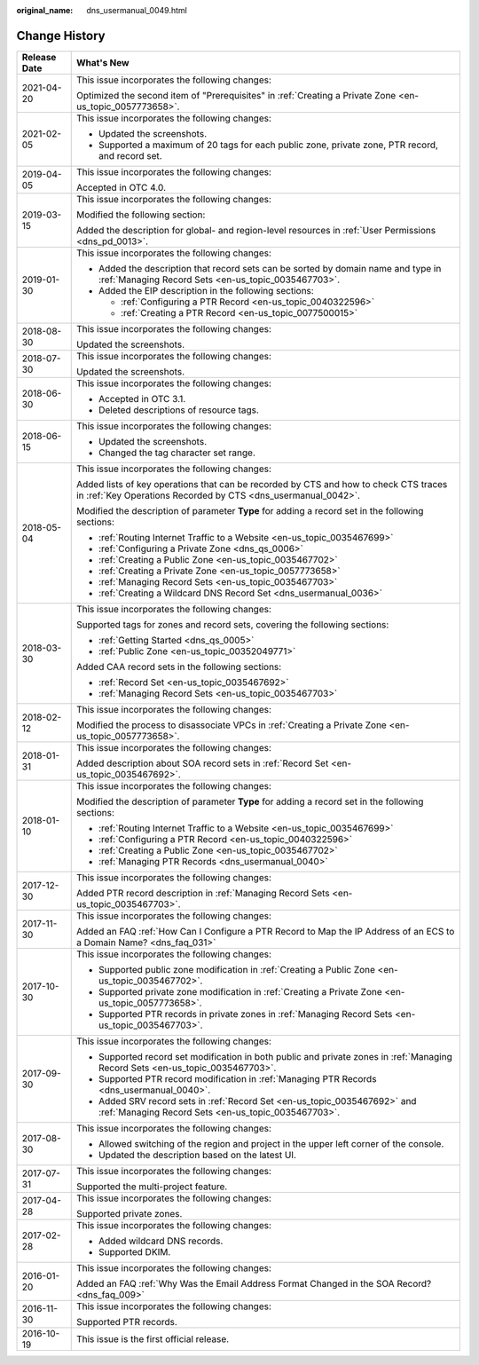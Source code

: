 :original_name: dns_usermanual_0049.html

.. _dns_usermanual_0049:

Change History
==============

+-----------------------------------+-------------------------------------------------------------------------------------------------------------------------------------------------------+
| Release Date                      | What's New                                                                                                                                            |
+===================================+=======================================================================================================================================================+
| 2021-04-20                        | This issue incorporates the following changes:                                                                                                        |
|                                   |                                                                                                                                                       |
|                                   | Optimized the second item of "Prerequisites" in :ref:`Creating a Private Zone <en-us_topic_0057773658>`.                                              |
+-----------------------------------+-------------------------------------------------------------------------------------------------------------------------------------------------------+
| 2021-02-05                        | This issue incorporates the following changes:                                                                                                        |
|                                   |                                                                                                                                                       |
|                                   | -  Updated the screenshots.                                                                                                                           |
|                                   | -  Supported a maximum of 20 tags for each public zone, private zone, PTR record, and record set.                                                     |
+-----------------------------------+-------------------------------------------------------------------------------------------------------------------------------------------------------+
| 2019-04-05                        | This issue incorporates the following changes:                                                                                                        |
|                                   |                                                                                                                                                       |
|                                   | Accepted in OTC 4.0.                                                                                                                                  |
+-----------------------------------+-------------------------------------------------------------------------------------------------------------------------------------------------------+
| 2019-03-15                        | This issue incorporates the following changes:                                                                                                        |
|                                   |                                                                                                                                                       |
|                                   | Modified the following section:                                                                                                                       |
|                                   |                                                                                                                                                       |
|                                   | Added the description for global- and region-level resources in :ref:`User Permissions <dns_pd_0013>`.                                                |
+-----------------------------------+-------------------------------------------------------------------------------------------------------------------------------------------------------+
| 2019-01-30                        | This issue incorporates the following changes:                                                                                                        |
|                                   |                                                                                                                                                       |
|                                   | -  Added the description that record sets can be sorted by domain name and type in :ref:`Managing Record Sets <en-us_topic_0035467703>`.              |
|                                   | -  Added the EIP description in the following sections:                                                                                               |
|                                   |                                                                                                                                                       |
|                                   |    -  :ref:`Configuring a PTR Record <en-us_topic_0040322596>`                                                                                        |
|                                   |    -  :ref:`Creating a PTR Record <en-us_topic_0077500015>`                                                                                           |
+-----------------------------------+-------------------------------------------------------------------------------------------------------------------------------------------------------+
| 2018-08-30                        | This issue incorporates the following changes:                                                                                                        |
|                                   |                                                                                                                                                       |
|                                   | Updated the screenshots.                                                                                                                              |
+-----------------------------------+-------------------------------------------------------------------------------------------------------------------------------------------------------+
| 2018-07-30                        | This issue incorporates the following changes:                                                                                                        |
|                                   |                                                                                                                                                       |
|                                   | Updated the screenshots.                                                                                                                              |
+-----------------------------------+-------------------------------------------------------------------------------------------------------------------------------------------------------+
| 2018-06-30                        | This issue incorporates the following changes:                                                                                                        |
|                                   |                                                                                                                                                       |
|                                   | -  Accepted in OTC 3.1.                                                                                                                               |
|                                   | -  Deleted descriptions of resource tags.                                                                                                             |
+-----------------------------------+-------------------------------------------------------------------------------------------------------------------------------------------------------+
| 2018-06-15                        | This issue incorporates the following changes:                                                                                                        |
|                                   |                                                                                                                                                       |
|                                   | -  Updated the screenshots.                                                                                                                           |
|                                   | -  Changed the tag character set range.                                                                                                               |
+-----------------------------------+-------------------------------------------------------------------------------------------------------------------------------------------------------+
| 2018-05-04                        | This issue incorporates the following changes:                                                                                                        |
|                                   |                                                                                                                                                       |
|                                   | Added lists of key operations that can be recorded by CTS and how to check CTS traces in :ref:`Key Operations Recorded by CTS <dns_usermanual_0042>`. |
|                                   |                                                                                                                                                       |
|                                   | Modified the description of parameter **Type** for adding a record set in the following sections:                                                     |
|                                   |                                                                                                                                                       |
|                                   | -  :ref:`Routing Internet Traffic to a Website <en-us_topic_0035467699>`                                                                              |
|                                   | -  :ref:`Configuring a Private Zone <dns_qs_0006>`                                                                                                    |
|                                   | -  :ref:`Creating a Public Zone <en-us_topic_0035467702>`                                                                                             |
|                                   | -  :ref:`Creating a Private Zone <en-us_topic_0057773658>`                                                                                            |
|                                   | -  :ref:`Managing Record Sets <en-us_topic_0035467703>`                                                                                               |
|                                   | -  :ref:`Creating a Wildcard DNS Record Set <dns_usermanual_0036>`                                                                                    |
+-----------------------------------+-------------------------------------------------------------------------------------------------------------------------------------------------------+
| 2018-03-30                        | This issue incorporates the following changes:                                                                                                        |
|                                   |                                                                                                                                                       |
|                                   | Supported tags for zones and record sets, covering the following sections:                                                                            |
|                                   |                                                                                                                                                       |
|                                   | -  :ref:`Getting Started <dns_qs_0005>`                                                                                                               |
|                                   | -  :ref:`Public Zone <en-us_topic_00352049771>`                                                                                                       |
|                                   |                                                                                                                                                       |
|                                   | Added CAA record sets in the following sections:                                                                                                      |
|                                   |                                                                                                                                                       |
|                                   | -  :ref:`Record Set <en-us_topic_0035467692>`                                                                                                         |
|                                   | -  :ref:`Managing Record Sets <en-us_topic_0035467703>`                                                                                               |
+-----------------------------------+-------------------------------------------------------------------------------------------------------------------------------------------------------+
| 2018-02-12                        | This issue incorporates the following changes:                                                                                                        |
|                                   |                                                                                                                                                       |
|                                   | Modified the process to disassociate VPCs in :ref:`Creating a Private Zone <en-us_topic_0057773658>`.                                                 |
+-----------------------------------+-------------------------------------------------------------------------------------------------------------------------------------------------------+
| 2018-01-31                        | This issue incorporates the following changes:                                                                                                        |
|                                   |                                                                                                                                                       |
|                                   | Added description about SOA record sets in :ref:`Record Set <en-us_topic_0035467692>`.                                                                |
+-----------------------------------+-------------------------------------------------------------------------------------------------------------------------------------------------------+
| 2018-01-10                        | This issue incorporates the following changes:                                                                                                        |
|                                   |                                                                                                                                                       |
|                                   | Modified the description of parameter **Type** for adding a record set in the following sections:                                                     |
|                                   |                                                                                                                                                       |
|                                   | -  :ref:`Routing Internet Traffic to a Website <en-us_topic_0035467699>`                                                                              |
|                                   | -  :ref:`Configuring a PTR Record <en-us_topic_0040322596>`                                                                                           |
|                                   | -  :ref:`Creating a Public Zone <en-us_topic_0035467702>`                                                                                             |
|                                   | -  :ref:`Managing PTR Records <dns_usermanual_0040>`                                                                                                  |
+-----------------------------------+-------------------------------------------------------------------------------------------------------------------------------------------------------+
| 2017-12-30                        | This issue incorporates the following changes:                                                                                                        |
|                                   |                                                                                                                                                       |
|                                   | Added PTR record description in :ref:`Managing Record Sets <en-us_topic_0035467703>`.                                                                 |
+-----------------------------------+-------------------------------------------------------------------------------------------------------------------------------------------------------+
| 2017-11-30                        | This issue incorporates the following changes:                                                                                                        |
|                                   |                                                                                                                                                       |
|                                   | Added an FAQ :ref:`How Can I Configure a PTR Record to Map the IP Address of an ECS to a Domain Name? <dns_faq_031>`                                  |
+-----------------------------------+-------------------------------------------------------------------------------------------------------------------------------------------------------+
| 2017-10-30                        | This issue incorporates the following changes:                                                                                                        |
|                                   |                                                                                                                                                       |
|                                   | -  Supported public zone modification in :ref:`Creating a Public Zone <en-us_topic_0035467702>`.                                                      |
|                                   | -  Supported private zone modification in :ref:`Creating a Private Zone <en-us_topic_0057773658>`.                                                    |
|                                   | -  Supported PTR records in private zones in :ref:`Managing Record Sets <en-us_topic_0035467703>`.                                                    |
+-----------------------------------+-------------------------------------------------------------------------------------------------------------------------------------------------------+
| 2017-09-30                        | This issue incorporates the following changes:                                                                                                        |
|                                   |                                                                                                                                                       |
|                                   | -  Supported record set modification in both public and private zones in :ref:`Managing Record Sets <en-us_topic_0035467703>`.                        |
|                                   | -  Supported PTR record modification in :ref:`Managing PTR Records <dns_usermanual_0040>`.                                                            |
|                                   | -  Added SRV record sets in :ref:`Record Set <en-us_topic_0035467692>` and :ref:`Managing Record Sets <en-us_topic_0035467703>`.                      |
+-----------------------------------+-------------------------------------------------------------------------------------------------------------------------------------------------------+
| 2017-08-30                        | This issue incorporates the following changes:                                                                                                        |
|                                   |                                                                                                                                                       |
|                                   | -  Allowed switching of the region and project in the upper left corner of the console.                                                               |
|                                   | -  Updated the description based on the latest UI.                                                                                                    |
+-----------------------------------+-------------------------------------------------------------------------------------------------------------------------------------------------------+
| 2017-07-31                        | This issue incorporates the following changes:                                                                                                        |
|                                   |                                                                                                                                                       |
|                                   | Supported the multi-project feature.                                                                                                                  |
+-----------------------------------+-------------------------------------------------------------------------------------------------------------------------------------------------------+
| 2017-04-28                        | This issue incorporates the following changes:                                                                                                        |
|                                   |                                                                                                                                                       |
|                                   | Supported private zones.                                                                                                                              |
+-----------------------------------+-------------------------------------------------------------------------------------------------------------------------------------------------------+
| 2017-02-28                        | This issue incorporates the following changes:                                                                                                        |
|                                   |                                                                                                                                                       |
|                                   | -  Added wildcard DNS records.                                                                                                                        |
|                                   | -  Supported DKIM.                                                                                                                                    |
+-----------------------------------+-------------------------------------------------------------------------------------------------------------------------------------------------------+
| 2016-01-20                        | This issue incorporates the following changes:                                                                                                        |
|                                   |                                                                                                                                                       |
|                                   | Added an FAQ :ref:`Why Was the Email Address Format Changed in the SOA Record? <dns_faq_009>`                                                         |
+-----------------------------------+-------------------------------------------------------------------------------------------------------------------------------------------------------+
| 2016-11-30                        | This issue incorporates the following changes:                                                                                                        |
|                                   |                                                                                                                                                       |
|                                   | Supported PTR records.                                                                                                                                |
+-----------------------------------+-------------------------------------------------------------------------------------------------------------------------------------------------------+
| 2016-10-19                        | This issue is the first official release.                                                                                                             |
+-----------------------------------+-------------------------------------------------------------------------------------------------------------------------------------------------------+

